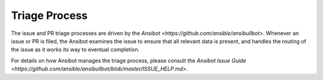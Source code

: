 Triage Process
==============

The issue and PR triage processes are driven by the `Ansibot <https://github.com/ansible/ansibullbot>`. Whenever an issue or PR is filed, the Ansibot examines the issue to ensure that all relevant data is present, and handles the routing of the issue as it works its way to eventual completion.

For details on how Ansibot manages the triage process, please consult the `Ansibot
Issue Guide <https://github.com/ansible/ansibullbot/blob/master/ISSUE_HELP.md>`.
